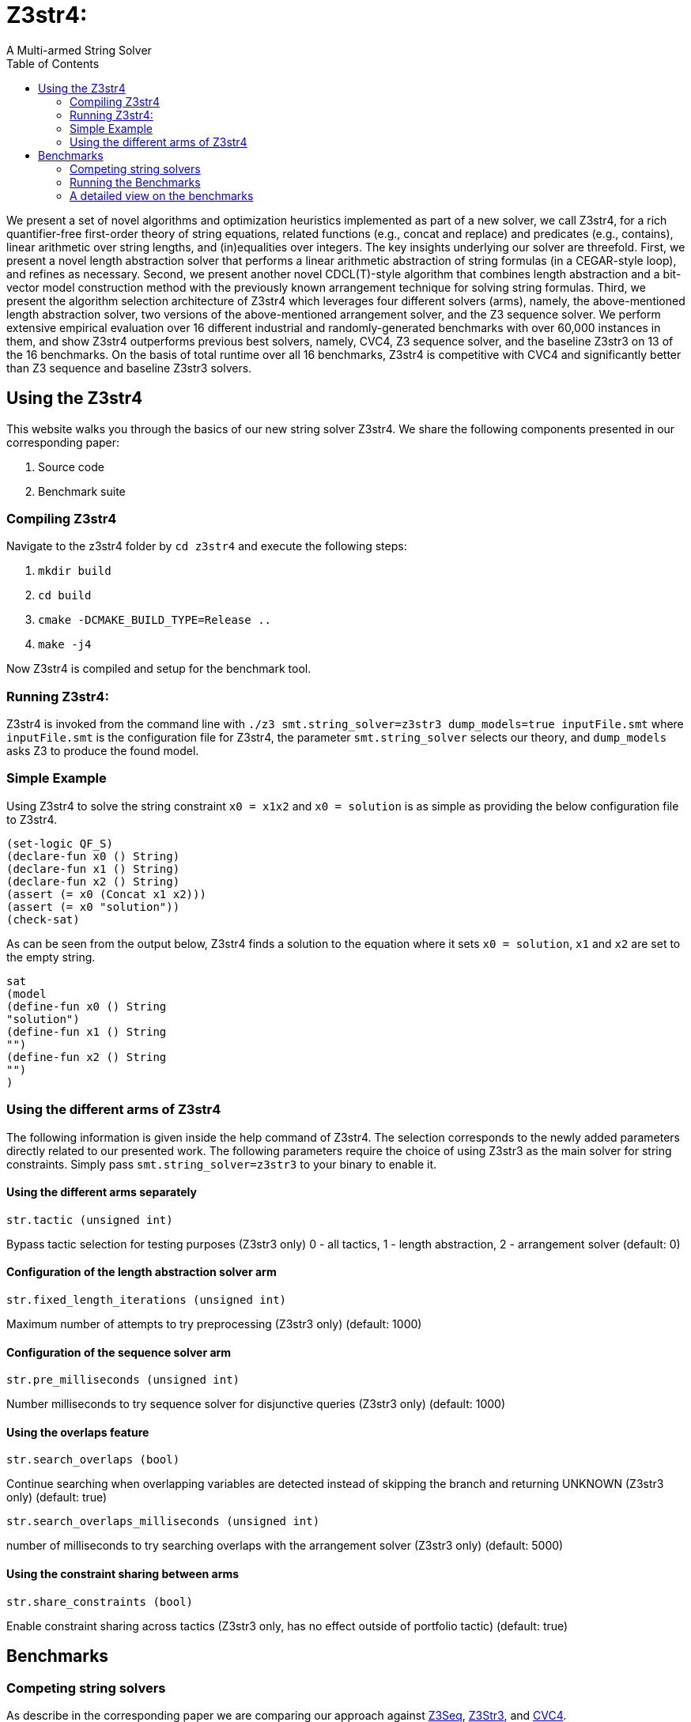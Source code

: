 = Z3str4:
A Multi-armed String Solver
:toc: left
:stem:

We present a set of novel algorithms and optimization heuristics  implemented as part of a new solver, we call Z3str4, for a rich quantifier-free first-order theory of string equations, related functions (e.g., concat and replace) and predicates (e.g., contains), linear arithmetic over string lengths, and (in)equalities over integers. The key insights underlying our solver are threefold. First, we present a novel length abstraction solver that performs a linear arithmetic abstraction of string formulas (in a CEGAR-style loop), and refines as necessary. Second, we present another novel CDCL(T)-style algorithm that combines length abstraction and a bit-vector model construction method with the previously known arrangement technique for solving string formulas. Third, we present the algorithm selection architecture of Z3str4 which leverages four different solvers (arms), namely, the above-mentioned length abstraction solver, two versions of the above-mentioned arrangement solver, and the Z3 sequence solver. We perform extensive empirical evaluation over 16 different industrial and randomly-generated benchmarks with over 60,000 instances in them, and show Z3str4 outperforms previous best solvers, namely, CVC4, Z3 sequence solver, and the baseline Z3str3 on 13 of the 16 benchmarks. On the basis of total runtime over all 16 benchmarks, Z3str4 is competitive with CVC4 and significantly better than Z3 sequence and baseline Z3str3 solvers.

== Using the Z3str4
This website walks you through the basics of our new string solver Z3str4. We share the following components presented in our corresponding paper:

1. Source code

2. Benchmark suite

=== Compiling Z3str4

Navigate to the z3str4 folder by `cd z3str4` and execute the following steps:

1. `mkdir build`

2. `cd build`

3. `cmake -DCMAKE_BUILD_TYPE=Release ..`

4. `make -j4`

Now Z3str4 is compiled and setup for the benchmark tool.

=== Running Z3str4:
Z3str4 is invoked from the command line with `./z3 smt.string_solver=z3str3 dump_models=true  inputFile.smt` where `inputFile.smt` is the configuration file for Z3str4, the parameter `smt.string_solver` selects our theory, and `dump_models` asks Z3 to produce the found model.

=== Simple Example
Using Z3str4 to solve the string constraint `x0 = x1x2` and `x0 = solution` is as simple as providing the below configuration file to Z3str4.

----
(set-logic QF_S)
(declare-fun x0 () String)
(declare-fun x1 () String)
(declare-fun x2 () String)
(assert (= x0 (Concat x1 x2)))
(assert (= x0 "solution"))
(check-sat)
----

As can be seen from the output below, Z3str4 finds a solution to the equation where it sets `x0 = solution`, `x1` and `x2` are set to the empty string.

----
sat
(model 
(define-fun x0 () String
"solution")
(define-fun x1 () String
"")
(define-fun x2 () String
"")
)
----

=== Using the different arms of Z3str4
The following information is given inside the help command of Z3str4. The selection corresponds to the newly added parameters directly related to our presented work. The following parameters require the choice of using Z3str3 as the main solver for string constraints. Simply pass `smt.string_solver=z3str3` to your binary to enable it.

==== Using the different arms separately

----
str.tactic (unsigned int)
----

Bypass tactic selection for testing purposes (Z3str3 only) 0 - all tactics, 1 - length abstraction, 2 - arrangement solver (default: 0)

==== Configuration of the length abstraction solver arm

----
str.fixed_length_iterations (unsigned int)
----

Maximum number of attempts to try preprocessing (Z3str3 only) (default: 1000)

==== Configuration of the sequence solver arm

----
str.pre_milliseconds (unsigned int)
----

Number milliseconds to try sequence solver for disjunctive queries (Z3str3 only) (default: 1000)

==== Using the overlaps feature

----
str.search_overlaps (bool)
----

Continue searching when overlapping variables are detected instead of skipping the branch and returning UNKNOWN (Z3str3 only) (default: true)

----
str.search_overlaps_milliseconds (unsigned int) 
----

number of milliseconds to try searching overlaps with the arrangement solver (Z3str3 only) (default: 5000)

==== Using the constraint sharing between arms

----
str.share_constraints (bool)
----

Enable constraint sharing across tactics (Z3str3 only, has no effect outside of portfolio tactic) (default: true)

== Benchmarks

=== Competing string solvers

As describe in the corresponding paper we are comparing our approach against https://github.com/Z3Prover/z3[Z3Seq], https://sites.google.com/site/z3strsolver/[Z3Str3], and https://cvc4.github.io[CVC4].

The Z3 theorem prover  is a DPLL(T)-based SMT solver for theory combinations
over first-order logic. Z3 includes an arithmetic solver for linear integer arithmetic
and a sequence solver (Z3Seq) that supports word-based reasoning about strings.

The Z3str3 solver is based on Z3. It uses a reduction known as the arrangement technique to convert word equations into simpler
formulas until a "solved form" is reached. 

The CVC4 solver handles constraints over the theory of strings and arithmetic
using an algebraic approach, and uses a similar DPLL(T) architecture to Z3.

Within the comparison we used CVC4's binary version 1.7 which is available at https://github.com/CVC4/CVC4/releases/download/1.7/cvc4-1.7-x86_64-linux-opt[here]. The sequence solver and Z3str3 were pulled from their official https://github.com/Z3Prover/z3[GIT repository]. To reproduce our results you have to compile the commit https://github.com/Z3Prover/z3/commit/153d0661fe65247d0004bd4577ca851848ca4729[#153d0661fe65247d0004bd4577ca851848ca4729] using the same steps as described above for Z3str4.

=== Running the Benchmarks

[WARNING]
This benchmark tool was tested on Python 3.7.6.

Navigate to the benchmarks folder by `cd wordbenchmarks` and execute the following steps:

. Modify the `toolconfig.json` according to your filepaths:

----
{
"Binaries" : {
		"Z3str4" : {
			"path" : "../tools/Z3str4/z3"
		},
		"Z3" : {
			"path" : "../tools/z3/z3"
		},
		"cvc4" : {
			"path" : "../tools/cvc4/cvc4"
		}
	}
}
----

[start=2]
. Install the python3 libs matplotlib, tabulate and npyscreen by executing:

`pip3 install matplotlib tabulate npyscreen`

[start=3]
. Start the benchmark run by executing 

`python3 z3str4run`

Once the benchmark run finished, the tool automatically starts a webserver on your local machine. You can browse the results by visiting the URL http://localhost:8081.

[.text-center]
image::benchmarkGUI.png[GUI Screenshot]

=== A detailed view on the benchmarks

All tests were performed on a server running Ubuntu 18.04.3 LTS with 2 Intel Xeon Gold 6242 CPUs each having 16 cores and 1.5 TB of memory.
